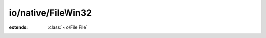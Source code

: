 io/native/FileWin32
===================

.. module:: io/native/FileWin32

.. function:: FindFirstFile (:cover:`~lang/types String` , :cover:`~io/native/FileWin32 FindData` *) -> :cover:`~native/win32/types Handle` 
    
.. function:: FindNextFile (:cover:`~native/win32/types Handle` , :cover:`~io/native/FileWin32 FindData` *) -> :cover:`~lang/types Bool` 
    
.. function:: FindClose (:cover:`~native/win32/types Handle` )
    
.. function:: GetFileAttributes (:cover:`~lang/types String` ) -> :cover:`~lang/types Long` 
    
.. function:: CreateDirectory (:cover:`~lang/types String` , :cover:`~lang/types Pointer` ) -> :cover:`~lang/types Bool` 
    
.. function:: _remove (path: :cover:`~lang/types String` ) -> :cover:`~lang/types Int` 
    
.. cover:: FindData
    
    :from: ``WIN32_FIND_DATA``
.. class:: FileWin32
    
    :extends: :class:`~io/File File` 
    .. staticmethod:: new~win32 (path: :cover:`~lang/types String` ) -> :class:`~io/native/FileWin32 FileWin32` 
        
    .. method:: init~win32 (path: :cover:`~lang/types String` )
        
    .. method:: exists -> :cover:`~lang/types Bool` 
        
        @return true if the file exists and can be
        opened for reading
        
        
    .. method:: findSingle (ffdPtr: :cover:`~io/native/FileWin32 FindData` *)
        
    .. method:: findFirst (ffdPtr: :cover:`~io/native/FileWin32 FindData` *) -> :cover:`~native/win32/types Handle` 
        
    .. method:: isDir -> :cover:`~lang/types Bool` 
        
        @return true if it's a directory
        
        
    .. method:: isFile -> :cover:`~lang/types Bool` 
        
        @return true if it's a file (ie. not a directory nor a symbolic link)
        
        
    .. method:: isLink -> :cover:`~lang/types Bool` 
        
        @return true if the file is a symbolic link
        
        
    .. method:: size -> :cover:`~lang/types LLong` 
        
        @return the size of the file, in bytes
        
        
    .. method:: ownerPerm -> :cover:`~lang/types Int` 
        
        @return the permissions for the owner of this file
        
        
    .. method:: groupPerm -> :cover:`~lang/types Int` 
        
        @return the permissions for the group of this file
        
        
    .. method:: otherPerm -> :cover:`~lang/types Int` 
        
        @return the permissions for the others (not owner, not group)
        
        
    .. method:: mkdir~withMode (mode: :cover:`~lang/types Int32` ) -> :cover:`~lang/types Int` 
        
    .. method:: lastAccessed -> :cover:`~lang/types Long` 
        
        @return the time of last access
        
        
    .. method:: lastModified -> :cover:`~lang/types Long` 
        
        @return the time of last modification
        
        
    .. method:: created -> :cover:`~lang/types Long` 
        
        @return the time of creation
        
        
    .. method:: isRelative -> :cover:`~lang/types Bool` 
        
        @return true if the function is relative to the current directory
        
        
    .. method:: getAbsolutePath -> :cover:`~lang/types String` 
        
        The absolute path, e.g. "my/dir" => "/current/directory/my/dir"
        
        
    .. method:: getChildrenNames -> :class:`~structs/ArrayList ArrayList<T>` 
        
        List the name of the children of this path
        Works only on directories, obviously
        
        
    .. method:: getChildren -> :class:`~structs/ArrayList ArrayList<T>` 
        
        List the children of this path
        Works only on directories, obviously
        
        
.. var:: FILE_ATTRIBUTE_DIRECTORY -> :cover:`~lang/types Long` 

.. var:: FILE_ATTRIBUTE_NORMAL -> :cover:`~lang/types Long` 

.. var:: FILE_ATTRIBUTE_REPARSE_POINT -> :cover:`~lang/types Long` 

